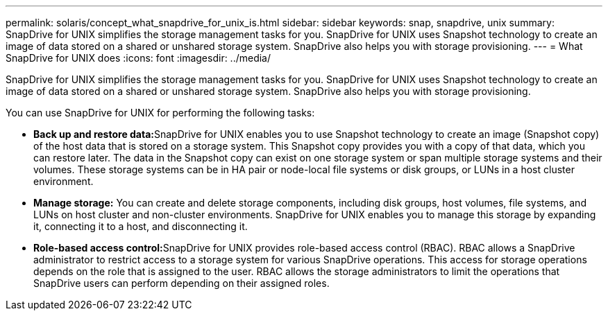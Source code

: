 ---
permalink: solaris/concept_what_snapdrive_for_unix_is.html
sidebar: sidebar
keywords: snap, snapdrive, unix
summary: SnapDrive for UNIX simplifies the storage management tasks for you. SnapDrive for UNIX uses Snapshot technology to create an image of data stored on a shared or unshared storage system. SnapDrive also helps you with storage provisioning.
---
= What SnapDrive for UNIX does
:icons: font
:imagesdir: ../media/

[.lead]
SnapDrive for UNIX simplifies the storage management tasks for you. SnapDrive for UNIX uses Snapshot technology to create an image of data stored on a shared or unshared storage system. SnapDrive also helps you with storage provisioning.

You can use SnapDrive for UNIX for performing the following tasks:

* **Back up and restore data:**SnapDrive for UNIX enables you to use Snapshot technology to create an image (Snapshot copy) of the host data that is stored on a storage system. This Snapshot copy provides you with a copy of that data, which you can restore later. The data in the Snapshot copy can exist on one storage system or span multiple storage systems and their volumes. These storage systems can be in HA pair or node-local file systems or disk groups, or LUNs in a host cluster environment.
* *Manage storage:* You can create and delete storage components, including disk groups, host volumes, file systems, and LUNs on host cluster and non-cluster environments. SnapDrive for UNIX enables you to manage this storage by expanding it, connecting it to a host, and disconnecting it.
* **Role-based access control:**SnapDrive for UNIX provides role-based access control (RBAC). RBAC allows a SnapDrive administrator to restrict access to a storage system for various SnapDrive operations. This access for storage operations depends on the role that is assigned to the user. RBAC allows the storage administrators to limit the operations that SnapDrive users can perform depending on their assigned roles.
